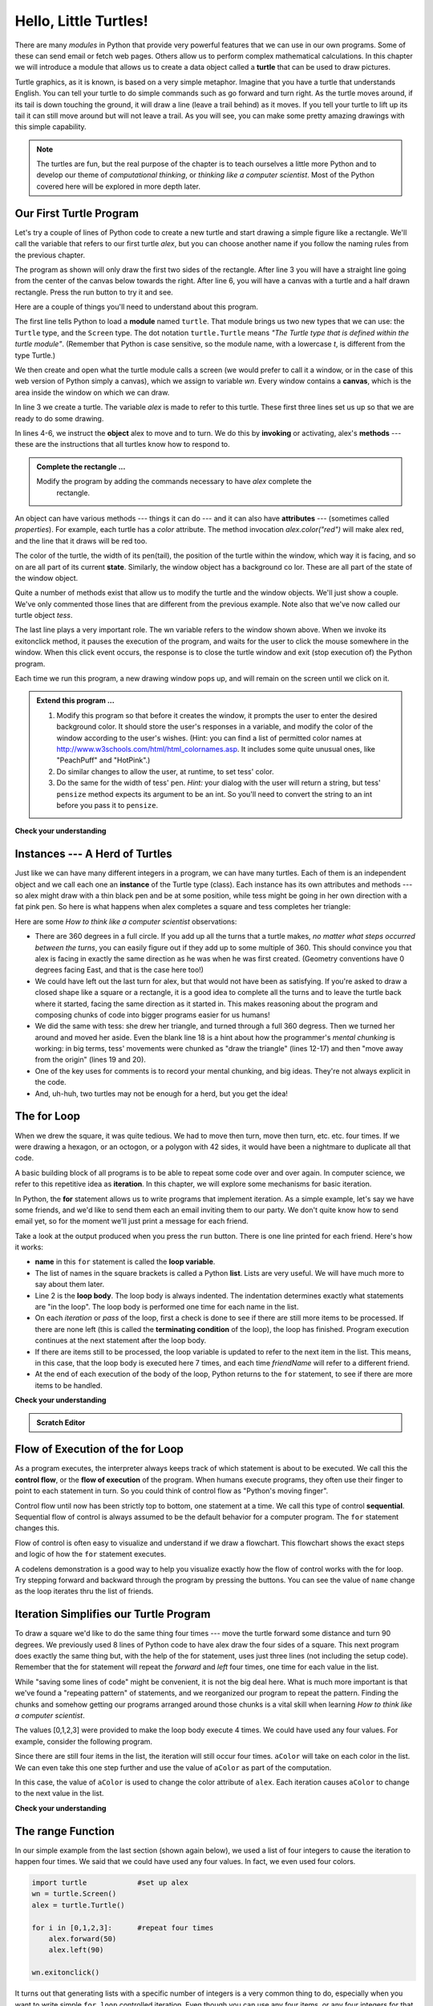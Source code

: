 ..  Copyright (C)  Brad Miller, David Ranum, Jeffrey Elkner, Peter Wentworth, Allen B. Downey, Chris
    Meyers, and Dario Mitchell.  Permission is granted to copy, distribute
    and/or modify this document under the terms of the GNU Free Documentation
    License, Version 1.3 or any later version published by the Free Software
    Foundation; with Invariant Sections being Forward, Prefaces, and
    Contributor List, no Front-Cover Texts, and no Back-Cover Texts.  A copy of
    the license is included in the section entitled "GNU Free Documentation
    License".

..  shortname:: HelloTurtle
..  description:: An introduction to using the turtle module in python

Hello, Little Turtles!
======================

.. index::
    single: module
    single: function
    single: function definition
    single: definition; function
    single: turtle module

.. video:: assignvid
    :controls:
    :thumb: ../_static/turtleintro.png

    http://media.interactivepython.org/thinkcsVideos/turtleintro.mov
    http://media.interactivepython.org/thinkcsVideos/turtleintro.webm



There are many *modules* in Python that provide very powerful features that we
can use in our own programs.  Some of these can send email or fetch web pages. Others allow us to perform complex mathematical calculations.
In this chapter we will introduce a module that allows us to create a data object called a **turtle** that can be used to draw pictures.

.. turtles and get them
.. turn left, etc.  Your turtle's tail is also endowed with the ability to leave
.. to draw shapes and patterns.

Turtle graphics, as it is known, is based on a very simple
metaphor. Imagine that you have a turtle that understands English.  You can
tell your turtle to do simple commands such as go forward and turn right.  As the turtle
moves around, if its tail is down touching the ground, it will
draw a line (leave a trail behind) as it moves.  If you tell your turtle to lift up its tail it can
still move around but will not leave a trail.  As you will see, you can make
some pretty amazing drawings with this simple capability.

.. note::

	The turtles are fun, but the real purpose of the chapter is to teach ourselves
	a little more Python and to develop our theme of *computational thinking*,
	or *thinking like a computer scientist*.  Most of the Python covered here will
	be explored in more depth later.


.. index:: object, invoke, method, attribute, state, canvas

Our First Turtle Program
------------------------

Let's try a couple of lines of Python code to create a new turtle and
start drawing a simple figure like a rectangle. We'll call the variable that refers to our first
turtle `alex`, but you can choose another name if you follow the naming rules
from the previous chapter.

The program as shown will only draw the first two sides of the rectangle.
After line 3 you will have a straight line going from the center of the
canvas below towards the right.  After line 6, you will have a canvas with a
turtle and a half drawn rectangle.  Press the run button to try it and see.

.. activecode:: ch03_1
    :nopre:
    :tour_1: "Overall Tour"; 1-6: Example01_Tour01_Line01; 3: Example01_Tour01_Line02; 4: Example01_Tour01_Line03; 5: Example01_Tour01_Line04; 6: Example01_Tour01_Line05;
    :tour_2: "Line by Line Tour"; 1: Example01_Tour02_Line01; 2: Example01_Tour02_Line02; 3: Example01_Tour02_Line03; 4: Example01_Tour02_Line04; 5: Example01_Tour02_Line05; 6: Example01_Tour02_Line06;

    import turtle            	# allows us to use the turtles library
    wn = turtle.Screen()    	# creates a graphics window
    alex = turtle.Turtle()   	# create a turtle named alex
    alex.forward(150)        	# tell alex to move forward by 150 units
    alex.left(90)           		# turn by 90 degrees
    alex.forward(75)         	# complete the second side of a rectangle




Here are a couple of things you'll need to understand about this program.

The first line tells Python to load a **module** named ``turtle``.  That module
brings us two new types that we can use: the ``Turtle`` type, and the
``Screen`` type.  The dot notation ``turtle.Turtle`` means *"The Turtle type
that is defined within the turtle module"*.   (Remember that Python is case
sensitive, so the module name, with a lowercase `t`, is different from the type
Turtle.)

We then create and open what the turtle module calls a screen (we would
prefer to call it a window, or in the case of this web version of Python
simply a canvas), which we assign to variable `wn`. Every window
contains a **canvas**, which is the area inside the window on which we can draw.

In line 3 we create a turtle. The variable `alex` is made to refer to this
turtle.   These first three lines set us up so that we are ready to do some drawing.

In lines 4-6, we instruct the **object** alex to move and to turn. We do this
by **invoking** or activating, alex's **methods** --- these are the
instructions that all turtles know how to respond to.


.. admonition:: Complete the rectangle ...

    Modify the program by adding the commands necessary to have *alex* complete the
       rectangle.




An object can have various methods --- things it can do --- and it can also
have **attributes** --- (sometimes called *properties*).  For example, each
turtle has a *color* attribute.  The method invocation  `alex.color("red")`
will make alex red, and the line that it draws will be red too.

The color of the turtle, the width of its pen(tail), the position of the turtle
within the window, which way it is facing, and so on are all part of its
current **state**.   Similarly, the window object has a background co lor.
These are all part of the state of the window object.

Quite a number of methods exist that allow us to modify the turtle and the
window objects.  We'll just show a couple. We've only commented those
lines that are different from the previous example.  Note also that we've now called our turtle object *tess*.

.. activecode:: ch03_2
    :nopre:
    :tour_1: "Overall Tour"; 1-10: Example02_Tour01_Line01; 4: Example02_Tour01_Line02; 6: Example02_Tour01_Line03; 7: Example02_Tour01_Line04; 8: Example02_Tour01_Line05; 10: Example02_Tour01_Line06; 11: Example02_Tour01_Line07; 12: Example02_Tour01_Line08; 14: Example02_Tour01_Line09;
    :tour_2: "Line by Line Tour"; 1: Example01_Tour02_Line01; 3: Example01_Tour02_Line02; 4: Example02_Tour02_Line03; 6: Example02_Tour02_Line04; 7: Example02_Tour02_Line05; 8: Example02_Tour02_Line06; 10: Example02_Tour02_Line07; 11: Example02_Tour02_Line08; 12: Example02_Tour02_Line09; 14: Example02_Tour02_Line10;

    import turtle

    wn = turtle.Screen()
    wn.bgcolor("lightgreen")       	# set the window background color

    tess = turtle.Turtle()
    tess.color("blue")               	# make tess blue
    tess.pensize(3)                 	# set the width of her pen

    tess.forward(50)
    tess.left(120)
    tess.forward(50)

    wn.exitonclick()


The last line plays a very important role. The wn variable refers to the window shown
above. When we invoke its exitonclick method, it pauses the execution of the
program, and waits for the user to click the mouse somewhere in the window.
When this click event occurs, the response is to close the turtle window and
exit (stop execution of) the Python program.

Each time we run this program, a new drawing window pops up, and will remain on the
screen until we click on it.

.. admonition:: Extend this program ...

    #. Modify this program so that before it creates the window, it prompts
       the user to enter the desired background color. It should store the
       user's responses in a variable, and modify the color of the window
       according to the user's wishes.
       (Hint: you can find a list of permitted color names at
       http://www.w3schools.com/html/html_colornames.asp.  It includes some quite
       unusual ones, like "PeachPuff"  and "HotPink".)
    #. Do similar changes to allow the user, at runtime, to set tess' color.
    #. Do the same for the width of tess' pen.  *Hint:* your dialog with the
       user will return a string, but tess' ``pensize`` method
       expects its argument to be an int.  So you'll need to convert
       the string to an int before you pass it to ``pensize``.


**Check your understanding**

.. mchoicemf:: test_question3_1_1
   :answer_a: It creates a new turtle object that can be used for drawing.
   :answer_b: It defines the module turtle which will allow you to create a Turtle object and draw with it.
   :answer_c: It makes the turtle draw half of a rectangle on the screen.
   :answer_d: Nothing, it is unnecessary.
   :correct: b
   :feedback_a: The line &quotalex = turtle.Turtle()&quot is what actually creates the turtle object.
   :feedback_b: This line imports the module called turtle, which has all the built in functions for drawing on the screen with the Turtle object.
   :feedback_c: This functionality is performed with the lines: &quotalex.forward(150)&quot, "&quotlex.left(90)&quot, and &quotalex.forward(75)&quot
   :feedback_d: If we leave it out, Python will give an error saying that it does not know about the name &quotturtle&quot when it reaches the line &quotwn = turtle.Screen()&quot

   Consider the following code:
   <pre>
   import turtle
   wn = turtle.Screen()
   alex = turtle.Turtle()
   alex.forward(150)
   alex.left(90)
   alex.forward(75)
   </pre>

   What does the line "import turtle" do?

.. mchoicemf:: test_question3_1_2
   :answer_a: This is simply for clarity.  It would also work to just type "Turtle()" instead of "turtle.Turtle()".
   :answer_b: The period (.) is what tells Python that we want to invoke a new object.
   :answer_c: The first "turtle" (before the period) tells Python that we are referring to the turtle module, which is where the object "Turtle" is found.
   :correct: c
   :feedback_a: We must specify the name of the module where Python can find the Turtle object.
   :feedback_b: The period separates the module name from the object name.  The parentheses at the end are what tell Python to invoke a new object.
   :feedback_c: Yes, the Turtle type is defined in the module turtle.  Remember that Python is case sensitive and Turtle is different from turtle.

   Why do we type "turtle.Turtle()" to get a new Turtle object?

.. mchoicemf:: test_question3_1_3
   :answer_a: True
   :answer_b: False
   :correct: a
   :feedback_a: In this chapter you saw one named alex and one named tess, but any legal variable name is allowed.
   :feedback_b: A variable, including one referring to a Turtle object, can have whatever name you choose as long as it follows the naming conventions from Chapter 2.

   True or False: A Turtle object can have any name that follows the naming rules from Chapter 2.

.. mchoicemf:: test_question3_1_4
   :answer_a: <br /><img src="../_static/test1Alt1.png" alt="right turn of 90 degrees before drawing">
   :answer_b: <br /><img src="../_static/test1Alt2.png" alt="left turn of 180 degrees before drawing">
   :answer_c: <br /><img src="../_static/test1Alt3.png" alt="left turn of 270 degrees before drawing">
   :answer_d: <br /><img src="../_static/test1Alt4.png" alt="right turn of 45 degrees before drawing">
   :answer_e: <br /><img src="../_static/test1correct.png" alt="left turn of 90 degrees before drawing">
   :correct: e
   :feedback_a: This code would turn the turtle to the south before drawing
   :feedback_b: This code would turn the turtle to the west before drawing
   :feedback_c: This code would turn the turtle to the south before drawing
   :feedback_d: This code would turn the turtle to the southeast before drawing.
   :feedback_e: Yes, the turtle starts facing east, so to turn it north you can turn left 90 or right 270 degrees.

   Which of the following would produce the following image? <br /><img src="../_static/turtleTest1.png" alt="long line to north with shorter line to west on top">

.. index:: instance

Instances --- A Herd of Turtles
-------------------------------

Just like we can have many different integers in a program, we can have many
turtles.  Each of them is an independent object and we call each one an **instance** of the Turtle type (class).  Each instance has its own
attributes and methods --- so alex might draw with a thin black pen and be at
some position, while tess might be going in her own direction with a fat pink
pen.  So here is what happens when alex completes a square and tess
completes her triangle:

.. activecode:: ch03_3
   :nopre:
   :tour_1: "Overall Tour"; 1-31: Example03_Tour01_Line01; 1-3: Example03_Tour01_Line02; 6-8: Example03_Tour01_Line03; 10: Example03_Tour01_Line04; 6,10: Example03_Tour01_Line05; 12-17: Example03_Tour01_Line06; 19-20: Example03_Tour01_Line07; 22-29: Example03_Tour01_Line08; 31: Example03_Tour01_Line09;
   :tour_2: "Line by Line Tour"; 1: Example01_Tour02_Line01; 2: Example01_Tour02_Line02; 3: Example02_Tour02_Line03; 6: Example02_Tour02_Line04; 7: Example03_Tour02_Line05; 8: Example03_Tour02_Line06; 10: Example01_Tour02_Line03; 6,10: Example03_Tour01_Line05; 12-17: Example03_Tour02_Line09; 12-13: Example03_Tour02_Line10; 12: Example03_Tour02_Line11; 13: Example03_Tour02_Line12; 14-15: Example03_Tour02_Line13; 14: Example03_Tour02_Line14; 15: Example03_Tour02_Line15; 16-17: Example03_Tour02_Line16; 16: Example03_Tour02_Line17; 17: Example03_Tour02_Line18; 19-20: Example03_Tour01_Line07; 19: Example03_Tour02_Line20; 20: Example03_Tour02_Line21; 22-29: Example03_Tour01_Line08; 10: Example03_Tour02_Line23; 22-23: Example03_Tour02_Line24; 22: Example03_Tour02_Line25; 23: Example03_Tour02_Line26; 24-25: Example03_Tour02_Line27; 26-27: Example03_Tour02_Line28; 28-29: Example03_Tour02_Line29; 31: Example02_Tour02_Line10;

   import turtle
   wn = turtle.Screen()             # Set up the window and its attributes
   wn.bgcolor("lightgreen")


   tess = turtle.Turtle()           # create tess and set some attributes
   tess.color("hotpink")
   tess.pensize(5)

   alex = turtle.Turtle()           # create alex

   tess.forward(80)                 # Let tess draw an equilateral triangle
   tess.left(120)
   tess.forward(80)
   tess.left(120)
   tess.forward(80)
   tess.left(120)                   # complete the triangle

   tess.right(180)                  # turn tess around
   tess.forward(80)                 # move her away from the origin

   alex.forward(50)                 # make alex draw a square
   alex.left(90)
   alex.forward(50)
   alex.left(90)
   alex.forward(50)
   alex.left(90)
   alex.forward(50)
   alex.left(90)

   tess.right(180)                  # turn tess around
   tess.forward(80)                 # move her away from the origin

   alex.forward(50)                 # make alex draw a square
   alex.left(90)
   alex.forward(50)
   alex.left(90)
   alex.forward(50)
   alex.left(90)
   alex.forward(50)
   alex.left(90)

   wn.exitonclick()


Here are some *How to think like a computer scientist* observations:

* There are 360 degrees in a full circle.  If you add up all the turns that a
  turtle makes, *no matter what steps occurred between the turns*, you can
  easily figure out if they add up to some multiple of 360.  This should
  convince you that alex is facing in exactly the same direction as he was when
  he was first created. (Geometry conventions have 0 degrees facing East, and
  that is the case here too!)
* We could have left out the last turn for alex, but that would not have been
  as satisfying.  If you're asked to draw a closed shape like a square or a
  rectangle, it is a good idea to complete all the turns and to leave the
  turtle back where it started, facing the same direction as it started in.
  This makes reasoning about the program and composing chunks of code into
  bigger programs easier for us humans!
* We did the same with tess: she drew her triangle, and turned through a full
  360 degress.  Then we turned her around and moved her aside.  Even the blank
  line 18 is a hint about how the programmer's *mental chunking* is working: in
  big terms, tess' movements were chunked as "draw the triangle"  (lines 12-17)
  and then "move away from the origin" (lines 19 and 20).
* One of the key uses for comments is to record your mental chunking, and big
  ideas.   They're not always explicit in the code.
* And, uh-huh, two turtles may not be enough for a herd, but you get the idea!


.. index:: for loop

The **for** Loop
----------------

.. video:: forloopvid
   :controls:
   :thumb: ../_static/for_loop.png

   http://media.interactivepython.org/thinkcsVideos/for_loop.mov
   http://media.interactivepython.org/thinkcsVideos/for_loop.webm


When we drew the square, it was quite tedious.  We had to move then turn, move
then turn, etc. etc. four times.  If we were drawing a hexagon, or an octogon,
or a polygon with 42 sides, it would have been a nightmare to duplicate all that code.

A basic building block of all programs is to be able to repeat some code
over and over again.  In computer science, we refer to this repetitive idea as **iteration**.  In this chapter, we will explore some mechanisms for basic iteration.

In Python, the **for** statement allows us to write programs that implement iteration.   As a simple example, let's say we have some friends, and
we'd like to send them each an email inviting them to our party.  We
don't quite know how to send email yet, so for the moment we'll just print a
message for each friend.

.. activecode:: ch03_4    :nocanvas:    :tour_1: "Overall Tour"; 1-2: Example04_Tour01_Line01; 2: Example04_Tour01_Line02; 1: Example04_Tour01_Line03;    for name in ["Joe", "Amy", "Brad", "Angelina", "Zuki", "Thandi", "Paris"]:
        print("Hi " + name + "  Please come to my party on Saturday!")


Take a look at the output produced when you press the ``run`` button.  There is one line printed for each friend.  Here's how it works:


* **name** in this ``for`` statement is called the **loop variable**.
* The list of names in the square brackets is called a Python **list**.  Lists are very useful.  We will have much
  more to say about them later.
* Line 2  is the **loop body**.  The loop body is always
  indented. The indentation determines exactly what statements are "in the
  loop".  The loop body is performed one time for each name in the list.
* On each *iteration* or *pass* of the loop, first a check is done to see if
  there are still more items to be processed.  If there are none left (this is
  called the **terminating condition** of the loop), the loop has finished.
  Program execution continues at the next statement after the loop body.
* If there are items still to be processed, the loop variable is updated to
  refer to the next item in the list.  This means, in this case, that the loop
  body is executed here 7 times, and each time `friendName` will refer to a different
  friend.
* At the end of each execution of the body of the loop, Python returns
  to the ``for`` statement, to see if there are more items to be handled.

**Check your understanding**

.. mchoicemf:: test_question3_2_1
   :answer_a: True
   :answer_b: False
   :correct: b
   :feedback_a: You can create and use as many turtles as you like.  As long as they have different names, you can operate them independently, and make them move in any order you like.  To convince yourself this is true, try interleaving the instructions for alex and tess in ActiveCode box 3.
   :feedback_b: You can create and use as many turtles as you like.  As long as they have different names, you can operate them independently, and make them move in any order you like.  If you are not totally convinced, try interleaving the instructions for alex and tess in ActiveCode box 3.

   True or False: You can only have one active turtle at a time.  If you create a second one, you will no longer be able to access or use the first.

.. index:: control flow, flow of execution

.. admonition:: Scratch Editor

    .. actex:: turtle_scratch_1


Flow of Execution of the for Loop
---------------------------------



As a program executes, the interpreter always keeps track of which statement is
about to be executed.  We call this the **control flow**, or the **flow of
execution** of the program.  When humans execute programs, they often use their
finger to point to each statement in turn.  So you could think of control flow
as "Python's moving finger".

Control flow until now has been strictly top to bottom, one statement at a
time.  We call this type of control **sequential**.  Sequential flow of control is always assumed to be the default behavior for a computer program.  The ``for`` statement changes this.

Flow of control is often easy to visualize and understand if we draw a flowchart.
This flowchart shows the exact steps and logic of how the ``for`` statement executes.


.. image:: Figures/new_flowchart_for.png
      :width: 300px



A codelens demonstration is a good way to help you visualize exactly how the flow of control
works with the for loop.  Try stepping forward and backward through the program by pressing
the buttons.  You can see the value of ``name`` change as the loop iterates thru the list of friends.

.. codelens:: vtest

    for name in ["Joe", "Amy", "Brad", "Angelina", "Zuki", "Thandi", "Paris"]:
        print("Hi " + name + "  Please come to my party on Saturday!")

.. index:: range function, chunking


Iteration Simplifies our Turtle Program
---------------------------------------

To draw a square we'd like to do the same thing four times --- move the turtle forward some distance and turn 90 degrees.  We previously used 8 lines of Python code to have alex draw the four sides of a
square.  This next program does exactly the same thing but, with the help of the for statement, uses just three lines (not including the setup code).  Remember that the for statement will repeat the `forward` and `left` four times, one time for
each value in the list.

.. activecode:: ch03_for1
   :nopre:

   import turtle            #set up alex
   wn = turtle.Screen()
   alex = turtle.Turtle()

   for i in [0,1,2,3]:      #repeat four times
       alex.forward(50)
       alex.left(90)

   wn.exitonclick()



While "saving some lines of code" might be convenient, it is not the big
deal here.  What is much more important is that we've found a "repeating
pattern" of statements, and we reorganized our program to repeat the pattern.
Finding the chunks and somehow getting our programs arranged around those
chunks is a vital  skill when learning *How to think like a computer scientist*.

The values [0,1,2,3] were provided to make the loop body execute 4 times.
We could have used any four values.  For example, consider the following program.


.. activecode:: ch03_forcolor
   :nopre:

   import turtle            #set up alex
   wn = turtle.Screen()
   alex = turtle.Turtle()

   for aColor in ["yellow", "red", "purple", "blue"]:      #repeat four times
       alex.forward(50)
       alex.left(90)

   wn.exitonclick()

Since there are still four items in the list, the iteration will still occur four times.  ``aColor`` will
take on each color in the list.  We can even take this one step further and use the value of ``aColor`` as part
of the computation.

.. activecode:: colorlist

    import turtle            #set up alex
    wn = turtle.Screen()
    alex = turtle.Turtle()

    for aColor in ["yellow", "red", "purple", "blue"]:
       alex.color(aColor)
       alex.forward(50)
       alex.left(90)

    wn.exitonclick()

In this case, the value of ``aColor`` is used to change the color attribute of ``alex``.  Each iteration causes ``aColor`` to change to the next value in the list.

**Check your understanding**

.. mchoicemf:: test_question3_4_1
   :answer_a: 1
   :answer_b: 5
   :answer_c: 6
   :answer_d: 10
   :correct: c
   :feedback_a: The loop body prints one line, but the body will execute exactly one time for each element in the list [5, 4, 3, 2, 1, 0].
   :feedback_b: Although the biggest number in the list is 5, there are actually 6 elements in the list.
   :feedback_c: The loop body will execute (and print one line) for each of the 6 elements in the list [5, 4, 3, 2, 1, 0].
   :feedback_d: The loop body will not execute more times than the number of elements in the list.

   In the following code, how many lines does this code print?
   <pre>
   for number in [5, 4, 3, 2, 1, 0]:
       print("I have", number, "cookies.  Iím going to eat one.")
   </pre>

.. mchoicemf:: test_question3_4_2
   :answer_a: They are indented to the same degree from the loop header.
   :answer_b: There is always exactly one line in the loop body.
   :answer_c: The loop body ends with a semi-colon (;) which is not shown in the code above.
   :correct: a
   :feedback_a: The loop body can have any number of lines, all indented from the loop header.
   :feedback_b: The loop body may have more than one line.
   :feedback_c: Python does not use semi-colons in its syntax, but relies mainly on indentation.

   How does python know what lines are contained in the loop body?

.. mchoicemf:: test_question3_4_3
      :answer_a: 2
      :answer_b: 4
      :answer_c: 5
      :answer_d: 1
      :correct: b
      :feedback_a: Python gives number the value of items in the list, one at a time, in order (from left to right).  number gets a new value each time the loop repeats.
      :feedback_b: Yes, Python will process the items from left to right so the first time the value of number is 5 and the second time it is 4.
      :feedback_c: Python gives number the value of items in the list, one at a time, in order.  number gets a new value each time the loop repeats.
      :feedback_d: Python gives number the value of items in the list, one at a time, in order (from left to right).  number gets a new value each time the loop repeats.

      In the following code, what is the value of number the second time Python executes the loop?
      <pre>
         for number in [5, 4, 3, 2, 1, 0]:
             print("I have", number, "cookies.  Iím going to eat one.")
      </pre>

.. mchoicemf:: test_question3_4_4
      :answer_a: Draw a square using the same color for each side.
      :answer_b: Draw a square using a different color for each side.
      :answer_c: Draw one side of a square.
      :correct: a
      :feedback_a: The items in the list are not actually used to control the color of the turtle because aColor is never used inside the loop.  But, the loop will execute once for each color in the list.
      :feedback_b: Notice that aColor is never actually used inside the loop.
      :feedback_c: While the body of the loop only draws one side of the square it will be  repeated once for each item in the list.

      Consider the following code:
      <pre>
      for aColor in ["yellow", "red", "green", "blue"]:
         alex.forward(50)
         alex.left(90)
      </pre>
      What does each iteration through the loop (i.e. "chunk of code") do?

The range Function
------------------

.. video:: advrange
   :controls:
   :thumb: ../_static/advrange.png

   http://media.interactivepython.org/thinkcsVideos/AdvancedRange.mov
   http://media.interactivepython.org/thinkcsVideos/AdvancedRange.webm

In our simple example from the last section (shown again below), we used a list of four integers to cause the iteration
to happen four times.  We said that we could have used any four values.  In fact, we even used four colors.

.. sourcecode:: python

   import turtle            #set up alex
   wn = turtle.Screen()
   alex = turtle.Turtle()

   for i in [0,1,2,3]:      #repeat four times
       alex.forward(50)
       alex.left(90)

   wn.exitonclick()

It turns out that generating lists with a specific number of integers is a very common thing to do, especially when you
want to write simple ``for loop`` controlled iteration.  Even though you can use any four items, or any four integers for that matter, the conventional thing to do is to use a list of integers starting with 0.
In fact, these lists are so popular that Python gives us special built-in
``range`` objects
that can deliver a sequence of values to
the ``for`` loop.  They start at 0, and in the  cases shown below do not include the 4
or the 10.

  .. sourcecode:: python

      for i in range(4):
          # Executes the body with i = 0, then 1, then 2, then 3
      for x in range(10):
          # sets x to each of ... [0, 1, 2, 3, 4, 5, 6, 7, 8, 9]

.. note::

    Computer scientists like to count from 0!


So to repeat something four times, a good Python programmer would do this:

.. sourcecode:: python

    for i in range(4):
        alex.forward(50)
        alex.left(90)


The `range <http://docs.python.org/py3k/library/functions
.html?highlight=range#range>`_ function is actually a very powerful function
when it comes to
creating sequences of integers.  It can take one, two, or three parameters.  We have seen
the simplest case of one parameter such as ``range(4)`` which creates ``[0, 1, 2, 3]``.
But what if we really want to have the sequence ``[1, 2, 3, 4]``?
We can do this by using a two parameter version of ``range`` where the first parameter is the starting point and the second parameter is the ending point.  The evaluation of ``range(1,5)`` produces the desired sequence.  What happened to the 5?
In this case we interpret the parameters of the range function to mean
range(start,stop+1).


.. note::

    Why in the world would range not just work like range(start,
    stop)?  Think about it like this.  Because computer scientists like to
    start counting at 0 instead of 1, ``range(N)`` produces a sequence of
    things that is N long, but the consequence of this is that the final
    number of the sequence is N-1.  In the case of start,
    stop it helps to simply think that the sequence begins with start and
    continues as long as the number is less than stop.

Here are a two examples for you to run.  Add another line below to create a sequence starting
at 10 and going up to 20 (including 20).


.. activecode:: ch03_5
    :nocanvas:

    print(range(4))
    print(range(1,5))


Codelens will help us to further understand the way range works.  In this case, the variable ``i`` will take on values
produced by the ``range`` function.

.. codelens:: rangeme

    for i in range(10):
       print(i)





Finally, suppose we want to have a sequence of even numbers.
How would we do that?  Easy, we add another parameter, a step,
that tells range what to count by.  For even numbers we want to start at 0
and count by 2's.  So if we wanted the first 10 even numbers we would use
``range(0,19,2)``.  The most general form of the range is
``range(start, stop, step)``.  You can also create a sequence of numbers that
starts big and gets smaller by using a negative value for the step parameter.

.. activecode:: ch03_6
    :nocanvas:

    print(range(0,19,2))
    print(range(0,20,2))
    print(range(10,0,-1))

Try it in codelens.

.. codelens:: rangeme2

    for i in range(0,20,2):
       print(i)

**Check your understanding**

.. mchoicemf:: test_question3_5_1
  :answer_a: Range should generate a list that stops at 9 (including 9).
  :answer_b: Range should generate a list that starts at 10 (including 10).
  :answer_c: Range should generate a list starting at 3 that stops at 10 (including 10).
  :answer_d: Range should generate a list using every 10th number between the start and the stopping number.
  :correct: a
  :feedback_a: Range will generate the list [3, 5, 7, 9].
  :feedback_b: The first argument (3) tells range what number to start at.
  :feedback_c: Range will always stop at the number before (not including) the specified ending point for the list.
  :feedback_d: The third argument (2) tells range how many numbers to skip between each element in the list.

  In the command range(3, 10, 2), what does the second argument (10) specify?

.. mchoicemf:: test_question3_5_2
  :answer_a: range(2, 5, 8)
  :answer_b: range(2, 8, 3)
  :answer_c: range(2, 10, 3)
  :answer_d: range(8, 1, -3)
  :correct: c
  :feedback_a: This command generates the list [2] because the first number (2) tells range where to start, the second number tells range where to end (5, not inclusive) and the third number tells range how many numbers to skip between elements (8).  Since 10>= 8, there is only one number in this list.
  :feedback_b: This command generates the list [2, 5] because 8 is not less than 8 (the specified ending number).
  :feedback_c: The first number is the starting point, the second is the maximum allowed, and the third is the amount to increment by.
  :feedback_d: This command generates the list [8, 5, 3] because it starts at 8, ends at (or above 1), and skips every third number going down.

  What command correctly generates the list [2, 5, 8]?

.. mchoicemf:: test_question3_5_3
  :answer_a: It will generate a list starting at 0, with every number included up to but not including the argument it was passed.
  :answer_b: It will generate a list starting at 1, with every number up to but not including the argument it was passed.
  :answer_c: It will generate a list starting at 1, with every number including the argument it was passed.
  :answer_d: It will cause an error: range always takes exactly 3 arguments.
  :correct: a
  :feedback_a: Yes, if you only give one number to range it starts with 0 and ends before the number specified incrementing by 1.
  :feedback_b: Range starts at 0 unless otherwise specified.
  :feedback_c: Range starts at 0 unless otherwise specified, and never includes its ending element (which is the argument it was passed).
  :feedback_d: If range is passed only one argument, it interprets that argument as the end of the list (not inclusive).

  What happens if you give range only one argument?  For example: range(4)

.. admonition:: Scratch Editor

  .. actex:: turtle_scratch_2


A Few More turtle Methods and Observations
------------------------------------------

Here are a few more things that you might find useful as you use the turtle.

* Turtle methods can use negative angles or distances.  So ``tess.foward(-100)``
  will move tess backwards, and ``tess.left(-30)`` turns her to the right.
  Additionally, because there are 360 degrees in a circle, turning 30 to the
  left will leave you facing in the same direction as turning 330 to the right!
  (The on-screen animation will differ, though --- you will be able to tell if
  tess is turning clockwise or counter-clockwise!)

  This suggests that we don't need both a left and a right turn method --- we
  could be minimalists, and just have one method.  There is also a *backward*
  method.  (If you are very nerdy, you might enjoy saying
  ``alex.backward(-100)`` to move alex forward!)

  Part of *thinking like a scientist* is to understand more of the structure
  and rich relationships in your field.  So revising a few basic facts about
  geometry and number lines, like we've done here is a good start if we're
  going to play with turtles.

* A turtle's pen can be picked up or put down.  This allows us to move a turtle
  to a different place without drawing a line.   The methods are ``penup`` and ``pendown``.

  .. sourcecode:: python

     alex.penup()
     alex.forward(100)     # this moves alex, but no line is drawn
     alex.pendown()

* Every turtle can have its own shape.  The ones available "out of the box"
  are ``arrow``, ``blank``, ``circle``, ``classic``, ``square``, ``triangle``,
  ``turtle``.

  .. sourcecode:: python

     ...
     alex.shape("turtle")
     ...


* You can speed up or slow down the turtle's animation speed. (Animation
  controls how quickly the turtle turns and moves forward).  Speed settings can
  be set between 1 (slowest) to 10 (fastest).  But if you set the speed to 0,
  it has a special meaning --- turn off animation and go as fast as possible.

  .. sourcecode:: python

     alex.speed(10)

* A turtle can "stamp" its footprint onto the canvas, and this will remain
  after the turtle has moved somewhere else.  Stamping works, even when the pen
  is up.

Let's do an example that shows off some of these new features.

.. activecode:: ch03_7

   import turtle
   wn = turtle.Screen()
   wn.bgcolor("lightgreen")
   tess = turtle.Turtle()
   tess.color("blue")
   tess.shape("turtle")

   print(range(5,60,2))
   tess.penup()                    # this is new
   for size in range(5,60,2):      # start with size = 5 and grow by 2
       tess.stamp()                # leave an impression on the canvas
       tess.forward(size)          # move tess along
       tess.right(24)              # and turn her

   wn.exitonclick()

The list of integers shown above is created by printing the ``range(5,60,2)`` result.  It is only
done to show you the distances being used to move the turtle forward.  The actual use appears
as part of the ``for`` loop.

One more thing to be careful about.  All except one of the shapes you see on the screen here are
footprints created by ``stamp``.  But the program still only has *one* turtle
instance --- can you figure out which one is the real tess?  (Hint: if you're
not sure, write a new line of code after the ``for`` loop to change tess'
color, or to put her pen down and draw a line, or to change her shape, etc.)

.. admonition:: Lab

    * `Turtle Race <../Labs/lab03_01.html>`_ In this guided lab exercise we will work
      through a simple problem solving exercise related to having some turtles
      race.


.. _turtle_methods:

Summary of Turtle Methods
-------------------------

==========  ==========  =========================
Method      Parameters  Description
==========  ==========  =========================
Turtle      None          Creates and returns a new turtle object
forward     distance      Moves the turtle forward
backward    distance      Moves the turle backward
right       angle         Turns the turtle clockwise
left        angle         Turns the turtle counter clockwise
up          None          Picks up the turtles tail
down        None          Puts down the turtles tail
color       color name    Changes the color of the turtle's tail
fillcolor   color name    Changes the color of the turtle will use to fill a polygon
heading     None          Returns the current heading
position    None          Returns the current position
goto        x,y           Move the turtle to position x,y
begin_fill  None          Remember the starting point for a filled polygon
end_fill    None          Close the polygon and fill with the current fill color
dot         None          Leave a dot at the current position
stamp       None          Leaves an impression of a turtle shape at the current location
shape       shapename     Should be 'arrow', 'classic', 'turtle', or 'circle'
==========  ==========  =========================

Once you are comfortable with the basics of turtle graphics you can read about even
more options on the `Python Docs Website <http://docs.python.org/dev/py3k/library/turtle.html>`_.  Note that we
will describe Python Docs in more detail in the next chapter.



Glossary
--------

.. glossary::


    attribute
        Some state or value that belongs to a particular object.  For example,
        tess has a color.

    canvas
        A surface within a window where drawing takes place.

    control flow
        See *flow of execution* in the next chapter.

    for loop
        A statement in Python for convenient repetition of statements in
        the *body* of the loop.

    instance
        An object that belongs to a class.  `tess` and `alex` are different
        instances of the class `Turtle`


    invoke
        An object has methods.  We use the verb invoke to mean *activate the
        method*.  Invoking a method is done by putting parentheses after the
        method name, with some possible arguments.  So  ``wn.exitonclick()`` is
        an invocation of the ``exitonclick`` method.

    iteration
		A basic building block for algorithms (programs).  It allows steps to be repeated.  Sometimes called *looping*.

    loop body
        Any number of statements nested inside a loop. The nesting is indicated
        by the fact that the statements are indented under the for loop
        statement.

    loop variable
        A variable used as part of a for loop. It is assigned a different value
        on each iteration of the loop, and is used as part of the terminating
        condition of the loop,



    method
        A function that is attached to an object.  Invoking or activating the
        method causes the object to respond in some way, e.g. ``forward`` is
        the method when we say ``tess.forward(100)``.



    module
        A file containing Python definitions and statements intended for use in
        other Python programs. The contents of a module are made available to
        the other program by using the *import* statement.

    object
        A "thing" to which a variable can refer.  This could be a screen window,
        or one of the turtles you have created.

    range
        A built-in function in Python for generating sequences of integers.  It
        is especially useful when we need to write a for loop that executes a
        fixed number of times.

    sequential
		The default behavior of a program.  Step by step processing of algorithm.

    state
		The collection of attribute values that a specific data object maintains.

    terminating condition
        A condition that occurs which causes a loop to stop repeating its body.
        In the ``for`` loops we saw in this chapter, the terminating condition
        has been when there are no more elements to assign to the loop variable.

    turtle
		A data object used to create pictures (known as turtle graphics).


Exercises
---------
#. Write a program that prints ``We like Python's turtles!`` 1000 times.

   .. actex:: ex_3_1

#. Give three attributes of your cellphone object.  Give three methods of your
   cellphone.

   .. actex:: ex_3_2

#. Write a program that uses a for loop to print
     |  ``One of the months of the year is January``
     |  ``One of the months of the year is February``
     |  ``One of the months of the year is March``
     |  etc ...

   .. actex:: ex_3_3

#. Assume you have the assignment ``xs = [12, 10, 32, 3, 66, 17, 42, 99, 20]``

   a. Write a loop that prints each of the numbers on a new line.
   b. Write a loop that prints each number and its square on a new line.

   .. actex:: ex_3_4

#. Use ``for`` loops to make a turtle draw these regular polygons
   (regular means all sides the same lengths, all angles the same):

   * An equilateral triangle
   * A square
   * A hexagon (six sides)
   * An octagon (eight sides)

   .. actex:: ex_3_5

#. .. _drunk_student_problem:

   A drunk pirate makes a random turn and then takes 100 steps forward, makes
   another random turn, takes another 100 steps, turns another random amount,
   etc.  A social science student records the angle of each turn
   before the next 100 steps are taken. Her experimental data
   is ``[160, -43, 270, -97, -43, 200, -940, 17, -86]``.  (Positive angles are
   counter-clockwise.)  Use a turtle to draw the path taken by our drunk
   friend.

   .. actex:: ex_3_6

#. Enhance your program above to also tell us what the drunk pirate's heading
   is after he has finished stumbling around.

   .. actex:: ex_3_7

#. On a piece of scratch paper, trace the following program and show the drawing.  When you are done, press ``run``
   and check your answer.

   .. actex:: ex_3_8

       import turtle
       wn = turtle.Screen()
       tess = turtle.Turtle()
       tess.right(90)
       tess.left(3600)
       tess.right(-90)
       tess.left(3600)
       tess.left(3645)
       tess.forward(-100)


#. Write a program to draw a shape like this:

   .. image:: Figures/star.png

   .. actex:: ex_3_9

#. Write a program to draw a face of a clock that looks something like this:

   .. image:: Figures/tess_clock1.png

   .. actex:: ex_3_10

#. Write a program to draw some kind of picture.  Be creative and experiment
    with the turtle methods provided in turtle_methods_.

   .. actex:: ex_3_11

#. Create a turtle, and assign it to a variable.  When you print its type,
    what do you get?

   .. actex:: ex_3_12

#. Write a program to draw a Sprite where the number of legs is provided by the user.

   .. actex:: ex_3_13
